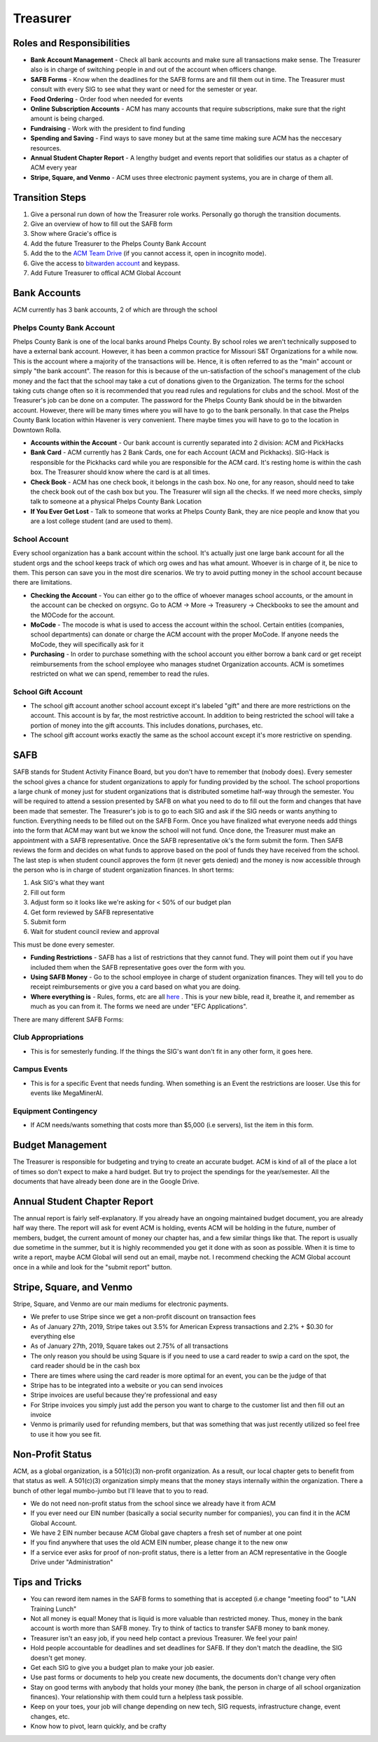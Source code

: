 Treasurer
=========

Roles and Responsibilities
--------------------------
+ **Bank Account Management** - Check all bank accounts and make sure all transactions make sense. The Treasurer also is in charge of switching people in and out of the account when officers change.
+ **SAFB Forms** - Know when the deadlines for the SAFB forms are and fill them out in time. The Treasurer must consult with every SIG to see what they want or need for the semester or year.
+ **Food Ordering** - Order food when needed for events
+ **Online Subscription Accounts** - ACM has many accounts that require subscriptions, make sure that the right amount is being charged.
+ **Fundraising** - Work with the president to find funding
+ **Spending and Saving** - Find ways to save money but at the same time making sure ACM has the neccesary resources.
+ **Annual Student Chapter Report** - A lengthy budget and events report that solidifies our status as a chapter of ACM every year
+ **Stripe, Square, and Venmo** - ACM uses three electronic payment systems, you are in charge of them all.

Transition Steps
----------------
1. Give a personal run down of how the Treasurer role works. Personally go thorugh the transition documents.
2. Give an overview of how to fill out the SAFB form
3. Show where Gracie's office is
4. Add the future Treasurer to the Phelps County Bank Account
5. Add the to the `ACM Team Drive
   <https://drive.google.com/drive/u/0/folders/0ACRic8oZ2IZ4Uk9PVA>`_ (if you
   cannot access it, open in incognito mode).
6. Give the access to `bitwarden account <http://bitwarden.com/>`_ and
   keypass.
7. Add Future Treasurer to offical ACM Global Account

Bank Accounts
-------------
ACM currently has 3 bank accounts, 2 of which are through the school

Phelps County Bank Account
^^^^^^^^^^^^^^^^^^^^^^^^^^
Phelps County Bank is one of the local banks around Phelps County. By school roles we aren't technically supposed to have a external bank account. However, it has been a common practice for Missouri S&T Organizations for a while now.
This is the account where a majority of the transactions will be. Hence, it is often referred to as the "main" account or simply "the bank account". The reason for this is because of the un-satisfaction of the school's management of the club money and the fact that the school may take a cut of donations given to the Organization. The terms for the school taking cuts change often so it is recommended that you read rules and regulations for clubs and the school.
Most of the Treasurer's job can be done on a computer. The password for the Phelps County Bank should be in the bitwarden account. However, there will be many times where you will have to go to the bank personally. In that case the Phelps County Bank location within Havener is very convenient. There maybe times you will have to go to the location in Downtown Rolla.

+ **Accounts within the Account** - Our bank account is currently separated into 2 division: ACM and PickHacks
+ **Bank Card** - ACM currently has 2 Bank Cards, one for each Account (ACM and Pickhacks). SIG-Hack is responsible for the Pickhacks card while you are responsible for the ACM card. It's resting home is within the cash box. The Treasurer should know where the card is at all times.
+ **Check Book** - ACM has one check book, it belongs in the cash box. No one, for any reason, should need to take the check book out of the cash box but you. The Treasurer wlil sign all the checks. If we need more checks, simply talk to someone at a physical Phelps County Bank Location
+ **If You Ever Get Lost** - Talk to someone that works at Phelps County Bank, they are nice people and know that you are a lost college student (and are used to them).

School Account
^^^^^^^^^^^^^^
Every school organization has a bank account within the school. It's actually just one large bank account for all the student orgs and the school keeps track of which org owes and has what amount. Whoever is in charge of it, be nice to them. This person can save you in the most dire scenarios. We try to avoid putting money in the school account because there are limitations.

+ **Checking the Account** - You can either go to the office of whoever manages school accounts, or the amount in the account can be checked on orgsync. Go to ACM -> More -> Treasurery -> Checkbooks to see the amount and the MOCode for the account.
+ **MoCode** - The mocode is what is used to access the account within the school. Certain entities (companies, school departments) can donate or charge the ACM account with the proper MoCode. If anyone needs the MoCode, they will specifically ask for it
+ **Purchasing** - In order to purchase something with the school account you either borrow a bank card or get receipt reimbursements from the school employee who manages studnet Organization accounts. ACM is sometimes restricted on what we can spend, remember to read the rules.

School Gift Account
^^^^^^^^^^^^^^^^^^^
+ The school gift account another school account except it's labeled "gift" and there are more restrictions on the account. This account is by far, the most restrictive account. In addition to being restricted the school will take a portion of money into the gift accounts. This includes donations, purchases, etc.
+ The school gift account works exactly the same as the school account except it's more restrictive on spending.

SAFB
----
SAFB stands for Student Activity Finance Board, but you don't have to remember that (nobody does). Every semester the school gives a chance for student organizations to apply for funding provided by the school. The school proportions a large chunk of money just for student organizations that is distributed sometime half-way through the semester.
You will be required to attend a session presented by SAFB on what you need to do to fill out the form and changes that have been made that semester.
The Treasurer's job is to go to each SIG and ask if the SIG needs or wants anything to function. Everything needs to be filled out on the SAFB Form.
Once you have finalized what everyone needs add things into the form that ACM may want but we know the school will not fund. Once done, the Treasurer must make an appointment with a SAFB representative. Once the SAFB representative ok's the form submit the form.
Then SAFB reviews the form and decides on what funds to approve based on the pool of funds they have received from the school.
The last step is when student council approves the form (it never gets denied) and the money is now accessible through the person who is in charge of student organization finances.
In short terms:

1. Ask SIG's what they want
2. Fill out form
3. Adjust form so it looks like we're asking for < 50% of our budget plan
4. Get form reviewed by SAFB representative
5. Submit form
6. Wait for student council review and approval

This must be done every semester.

+ **Funding Restrictions** - SAFB has a list of restrictions that they cannot fund. They will point them out if you have included them when the SAFB representative goes over the form with you.
+ **Using SAFB Money** - Go to the school employee in charge of student organization finances. They will tell you to do receipt reimbursements or give you a card based on what you are doing.
+ **Where everything is** - Rules, forms, etc are all `here <https://sites.google.com/a/mst.edu/safb/home>`_ . This is your new bible, read it, breathe it, and remember as much as you can from it. The forms we need are under "EFC Applications".

There are many different SAFB Forms:

Club Appropriations
^^^^^^^^^^^^^^^^^^^
+ This is for semesterly funding. If the things the SIG's want don't fit in any other form, it goes here.

Campus Events
^^^^^^^^^^^^^
+ This is for a specific Event that needs funding. When something is an Event the restrictions are looser. Use this for events like MegaMinerAI.

Equipment Contingency
^^^^^^^^^^^^^^^^^^^^^
+ If ACM needs/wants something that costs more than $5,000 (i.e servers), list the item in this form.

Budget Management
-----------------
The Treasurer is responsible for budgeting and trying to create an accurate budget. ACM is kind of all of the place a lot of times so don't expect to make a hard budget. But try to project the spendings for the year/semester.
All the documents that have already been done are in the Google Drive.

Annual Student Chapter Report
-----------------------------
The annual report is fairly self-explanatory. If you already have an ongoing maintained budget document, you are already half way there. The report will ask for event ACM is holding, events ACM will be holding in the future, number of members, budget, the current amount of money our chapter has, and a few similar things like that. The report is usually due sometime in the summer, but it is highly recommended you get it done with as soon as possible. When it is time to write a report, maybe ACM Global will send out an email, maybe not. I recommend checking the ACM Global account once in a while and look for the "submit report" button.

Stripe, Square, and Venmo
-------------------------
Stripe, Square, and Venmo are our main mediums for electronic payments.

+ We prefer to use Stripe since we get a non-profit discount on transaction fees
+ As of January 27th, 2019, Stripe takes out 3.5% for American Express transactions and 2.2% \+ \$0.30 for everything else
+ As of January 27th, 2019, Square takes out 2.75% of all transactions
+ The only reason you should be using Square is if you need to use a card reader to swip a card on the spot, the card reader should be in the cash box
+ There are times where using the card reader is more optimal for an event, you can be the judge of that
+ Stripe has to be integrated into a website or you can send invoices
+ Stripe invoices are useful because they're professional and easy
+ For Stripe invoices you simply just add the person you want to charge to the customer list and then fill out an invoice
+ Venmo is primarily used for refunding members, but that was something that was just recently utilized so feel free to use it how you see fit.

Non-Profit Status
-----------------
ACM, as a global organization, is a 501(c)(3) non-profit organization. As a result, our local chapter gets to benefit from that status as well. A 501(c)(3) organization simply means that the money stays internally within the organization. There a bunch of other legal mumbo-jumbo but I'll leave that to you to read.

+ We do not need non-profit status from the school since we already have it from ACM
+ If you ever need our EIN number (basically a social security number for companies), you can find it in the ACM Global Account.
+ We have 2 EIN number because ACM Global gave chapters a fresh set of number at one point
+ If you find anywhere that uses the old ACM EIN number, please change it to the new onw
+ If a service ever asks for proof of non-profit status, there is a letter from an ACM representative in the Google Drive under "Administration"

Tips and Tricks
---------------
+ You can reword item names in the SAFB forms to something that is accepted (i.e change "meeting food" to "LAN Training Lunch"
+ Not all money is equal! Money that is liquid is more valuable than restricted money. Thus, money in the bank account is worth more than SAFB money. Try to think of tactics to transfer SAFB money to bank money.
+ Treasurer isn't an easy job, if you need help contact a previous Treasurer. We feel your pain!
+ Hold people accountable for deadlines and set deadlines for SAFB. If they don't match the deadline, the SIG doesn't get money.
+ Get each SIG to give you a budget plan to make your job easier.
+ Use past forms or documents to help you create new documents, the documents don't change very often
+ Stay on good terms with anybody that holds your money (the bank, the person in charge of all school organization finances). Your relationship with them could turn a helpless task possible.
+ Keep on your toes, your job will change depending on new tech, SIG requests, infrastructure change, event changes, etc.
+ Know how to pivot, learn quickly, and be crafty

